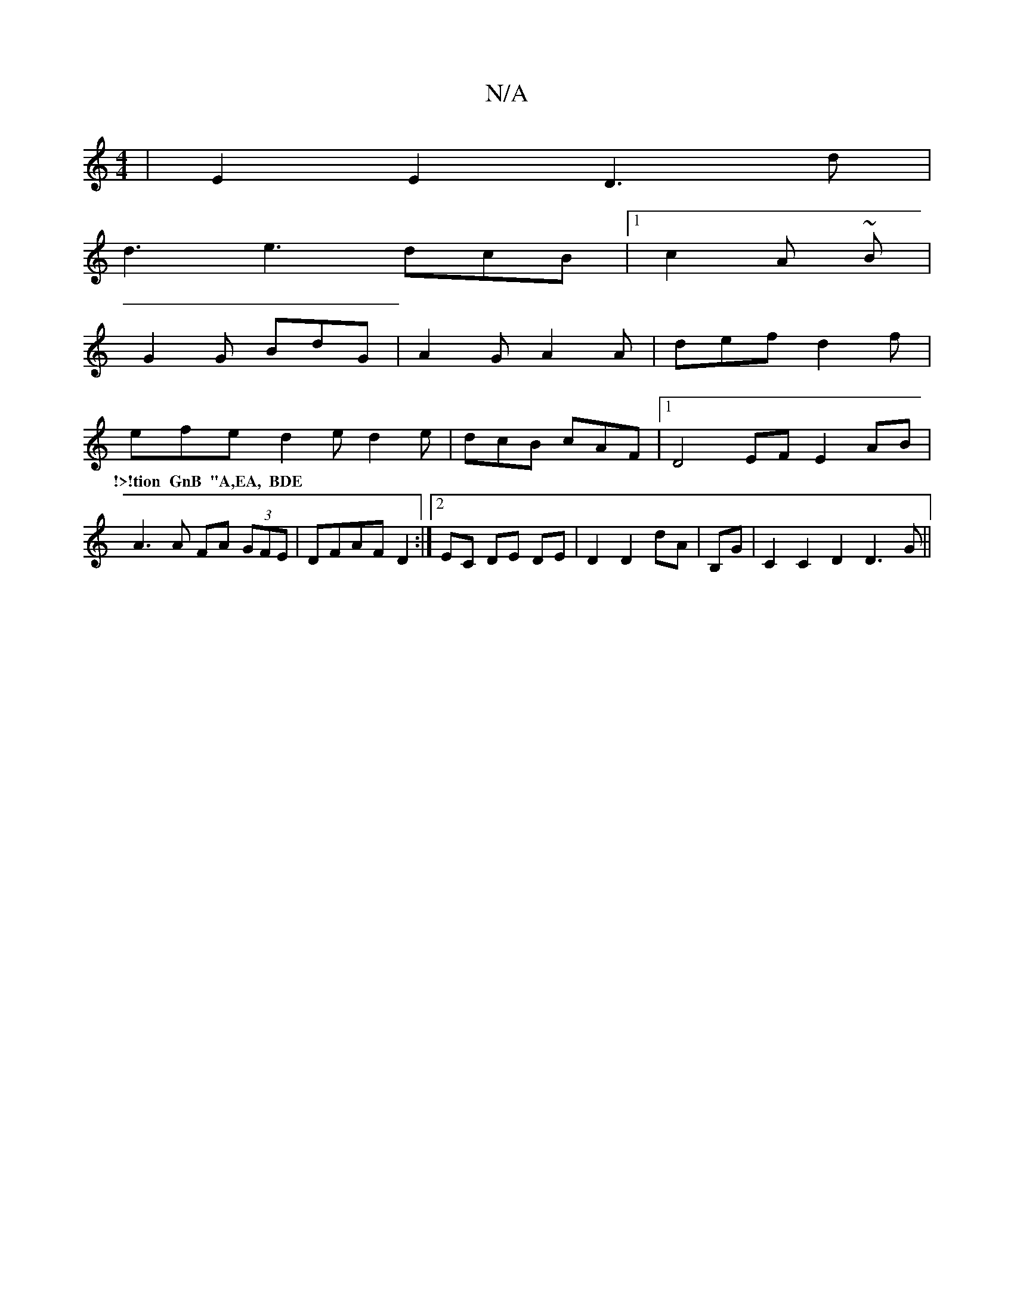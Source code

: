 X:1
T:N/A
M:4/4
R:N/A
K:Cmajor
|E2 E2 D3 d|
d3 e3 dcB |1 c2A ~B |
G2 G BdG | A2G A2 A | def d2 f |
efe d2 e d2e | dcB cAF |1 D4 EF E2 AB | A3A FA (3GFE | DFAF D2 :|2 EC DE DE | D2 D2 dA | B,G|C2C2D2D3G||
w:!>!tion GnB "A,EA, BDE | 